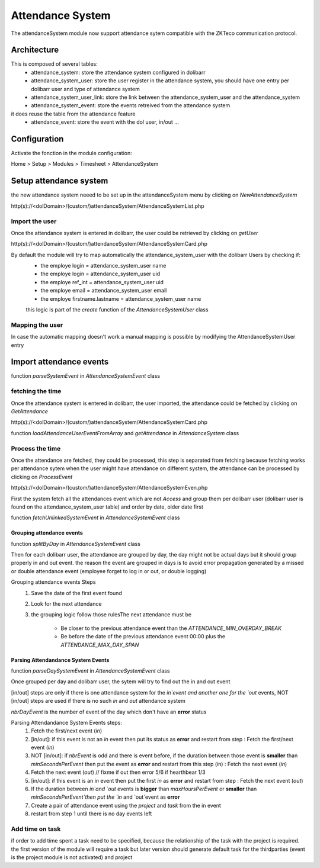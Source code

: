 Attendance System
^^^^^^^^^^^^^^^^^

The attendanceSystem module now support attendance sytem compatible with the ZKTeco communication protocol.


Architecture
-------------

This is composed of several tables: 
  - attendance_system: store the attendance system configured in dolibarr
  - attendance_system_user: store the user register in the attendance system, you should have one entry per dolibarr user and type of attendance system
  - attendance_system_user_link:  store the link between the attendance_system_user and the attendance_system
  - attendance_system_event: store the events retreived from the attendance system

it does reuse the table from the attendance feature
  -  attendance_event: store the event with the dol user, in/out ...

Configuration
-------------

Activate the fonction in the module configuration:

Home > Setup > Modules > Timesheet > AttendanceSystem


Setup attendance system
-----------------------

the new attendance system neeed to be set up in the attendanceSystem menu by clicking on `NewAttendanceSystem`

http(s)://<dolDomain>/(custom/)attendanceSystem/AttendanceSystemList.php

Import the user
===============

Once the attendance system is entered in dolibarr, the user could be retrieved by clicking on `getUser`

http(s)://<dolDomain>/(custom/)attendanceSystem/AttendanceSystemCard.php

By default the module will try to map automatically the attendance_system_user with the dolibarr Users by checking if:
  - the employe login = attendance_system_user name
  - the employe login = attendance_system_user uid
  - the employe ref_int = attendance_system_user uid
  - the employe email = attendance_system_user email
  - the employe firstname.lastname = attendance_system_user name

  this logic is part of the *create* function of the *AttendanceSystemUser* class


Mapping the user
================

In case the automatic mapping doesn't work a manual mapping is possible by modifying the AttendanceSystemUser entry


Import attendance events
------------------------

function *parseSystemEvent* in *AttendanceSystemEvent* class

fetching the time
=================

Once the attendance system is entered in dolibarr, the user imported, the attendance could be fetched by clicking on `GetAttendance`

http(s)://<dolDomain>/(custom/)attendanceSystem/AttendanceSystemCard.php

function *loadAttendanceUserEventFromArray* and *getAttendance* in *AttendanceSystem* class

Process the time
================

Once the attendance are fetched, they could be processed, this step is separated from fetching because fetching works per attendance sytem when the user might have attendance on different system, the attendance can be processed by clicking on `ProcessEvent`

http(s)://<dolDomain>/(custom/)attendanceSystem/AttendanceSystemEven.php

First the system fetch all the attendances event which are not `Access` and group them per dolibarr user (dolibarr user is found on the attendance_system_user table) and order by date, older date first

function *fetchUnlinkedSystemEvent* in *AttendanceSystemEvent* class

Grouping attendance events
**************************

function *splitByDay* in *AttendanceSystemEvent* class

Then for each dolibarr user, the attendance are grouped by day, the day might not be actual days but it should group properly in and out event. the reason the event are grouped in days is to avoid error propagation generated by a missed or double attendance event (employee forget to log in or out, or double logging)

Grouping attendance events Steps
  #. Save the date of the first event found
  #. Look for the next attendance
  #. the grouping logic follow those rulesThe next attendance must be

      - Be closer to the previous attendance event than the `ATTENDANCE_MIN_OVERDAY_BREAK`

      - Be before the date of the previous attendance event 00:00 plus the `ATTENDANCE_MAX_DAY_SPAN`

Parsing Attendandance System Events
***********************************

function *parseDaySystemEvent* in *AttendanceSystemEvent* class

Once grouped per day and dolibarr user, the sytem will try to find out the in and out event

[in/out] steps are only if there is one attendance system for the `in`event and another one for the `out` events, NOT [in/out] steps are used if there is no such `in` and `out` attendance system

*nbrDayEvent* is the number of event of the day which don't have an **error** status

Parsing Attendandance System Events steps:
  #. Fetch the first/next event (`in`)
  #. [in/out]: if this event is not an `in` event then put its status as **error** and restart from step : Fetch the first/next event (`in`)
  #. NOT [in/out]: if *nbrEvent* is odd and there is event before, if the duration between those event is **smaller** than `minSecondsPerEvent` then put the  event as **error** and restart from this step (in) : Fetch the next event (`in`)
  #. Fetch the next  event (`out`) // fixme if out then error 5/6 if hearthbear 1/3
  #. [in/out]: if this event is an `in` event then put the first `in` as **error** and restart from step : Fetch the next  event (`out`) 
  #. If the duration between `in`and `out` events is **bigger** than `maxHoursPerEvent` or **smaller** than `minSecondsPerEvent`then put the `in` and `out`event as **error**
  #. Create a pair of attendance event using the *project* and *task* from the in event
  #. restart from step 1 until there is no day events left
 
Add time on task
================

if order to add time spent a task need to be specified, because the relationship of the task with the project is required. 
the first version of the module will require a task but later version should generate default task for the thirdparties (event is the project module is not activated) and project 